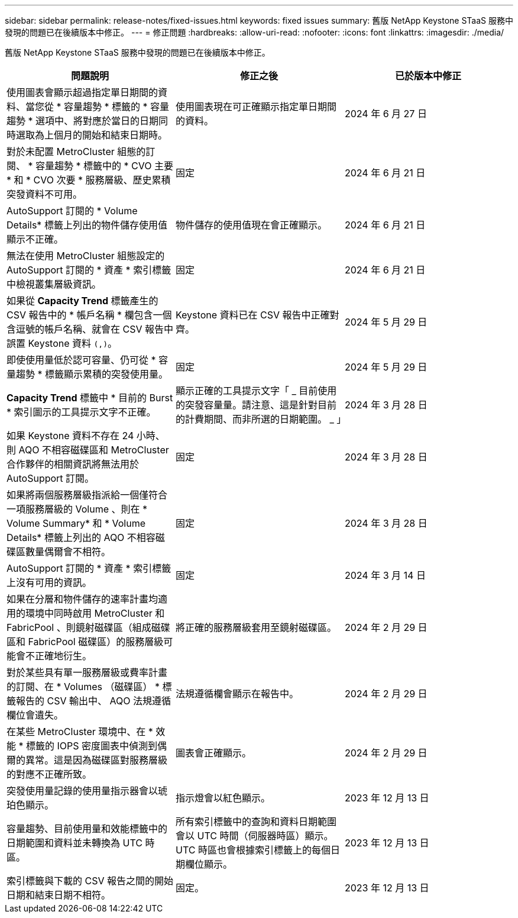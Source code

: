 ---
sidebar: sidebar 
permalink: release-notes/fixed-issues.html 
keywords: fixed issues 
summary: 舊版 NetApp Keystone STaaS 服務中發現的問題已在後續版本中修正。 
---
= 修正問題
:hardbreaks:
:allow-uri-read: 
:nofooter: 
:icons: font
:linkattrs: 
:imagesdir: ./media/


[role="lead"]
舊版 NetApp Keystone STaaS 服務中發現的問題已在後續版本中修正。

[cols="3*"]
|===
| 問題說明 | 修正之後 | 已於版本中修正 


 a| 
使用圖表會顯示超過指定單日期間的資料、當您從 * 容量趨勢 * 標籤的 * 容量趨勢 * 選項中、將對應於當日的日期同時選取為上個月的開始和結束日期時。
 a| 
使用圖表現在可正確顯示指定單日期間的資料。
 a| 
2024 年 6 月 27 日



 a| 
對於未配置 MetroCluster 組態的訂閱、 * 容量趨勢 * 標籤中的 * CVO 主要 * 和 * CVO 次要 * 服務層級、歷史累積突發資料不可用。
 a| 
固定
 a| 
2024 年 6 月 21 日



 a| 
AutoSupport 訂閱的 * Volume Details* 標籤上列出的物件儲存使用值顯示不正確。
 a| 
物件儲存的使用值現在會正確顯示。
 a| 
2024 年 6 月 21 日



 a| 
無法在使用 MetroCluster 組態設定的 AutoSupport 訂閱的 * 資產 * 索引標籤中檢視叢集層級資訊。
 a| 
固定
 a| 
2024 年 6 月 21 日



 a| 
如果從 *Capacity Trend* 標籤產生的 CSV 報告中的 * 帳戶名稱 * 欄包含一個含逗號的帳戶名稱、就會在 CSV 報告中誤置 Keystone 資料 `(,)`。
 a| 
Keystone 資料已在 CSV 報告中正確對齊。
 a| 
2024 年 5 月 29 日



 a| 
即使使用量低於認可容量、仍可從 * 容量趨勢 * 標籤顯示累積的突發使用量。
 a| 
固定
 a| 
2024 年 5 月 29 日



 a| 
*Capacity Trend* 標籤中 * 目前的 Burst * 索引圖示的工具提示文字不正確。
 a| 
顯示正確的工具提示文字「 _ 目前使用的突發容量量。請注意、這是針對目前的計費期間、而非所選的日期範圍。 _ 」
 a| 
2024 年 3 月 28 日



 a| 
如果 Keystone 資料不存在 24 小時、則 AQO 不相容磁碟區和 MetroCluster 合作夥伴的相關資訊將無法用於 AutoSupport 訂閱。
 a| 
固定
 a| 
2024 年 3 月 28 日



 a| 
如果將兩個服務層級指派給一個僅符合一項服務層級的 Volume 、則在 * Volume Summary* 和 * Volume Details* 標籤上列出的 AQO 不相容磁碟區數量偶爾會不相符。
 a| 
固定
 a| 
2024 年 3 月 28 日



 a| 
AutoSupport 訂閱的 * 資產 * 索引標籤上沒有可用的資訊。
 a| 
固定
 a| 
2024 年 3 月 14 日



 a| 
如果在分層和物件儲存的速率計畫均適用的環境中同時啟用 MetroCluster 和 FabricPool 、則鏡射磁碟區（組成磁碟區和 FabricPool 磁碟區）的服務層級可能會不正確地衍生。
 a| 
將正確的服務層級套用至鏡射磁碟區。
 a| 
2024 年 2 月 29 日



 a| 
對於某些具有單一服務層級或費率計畫的訂閱、在 * Volumes （磁碟區） * 標籤報告的 CSV 輸出中、 AQO 法規遵循欄位會遺失。
 a| 
法規遵循欄會顯示在報告中。
 a| 
2024 年 2 月 29 日



 a| 
在某些 MetroCluster 環境中、在 * 效能 * 標籤的 IOPS 密度圖表中偵測到偶爾的異常。這是因為磁碟區對服務層級的對應不正確所致。
 a| 
圖表會正確顯示。
 a| 
2024 年 2 月 29 日



 a| 
突發使用量記錄的使用量指示器會以琥珀色顯示。
 a| 
指示燈會以紅色顯示。
 a| 
2023 年 12 月 13 日



 a| 
容量趨勢、目前使用量和效能標籤中的日期範圍和資料並未轉換為 UTC 時區。
 a| 
所有索引標籤中的查詢和資料日期範圍會以 UTC 時間（伺服器時區）顯示。UTC 時區也會根據索引標籤上的每個日期欄位顯示。
 a| 
2023 年 12 月 13 日



 a| 
索引標籤與下載的 CSV 報告之間的開始日期和結束日期不相符。
 a| 
固定。
 a| 
2023 年 12 月 13 日

|===